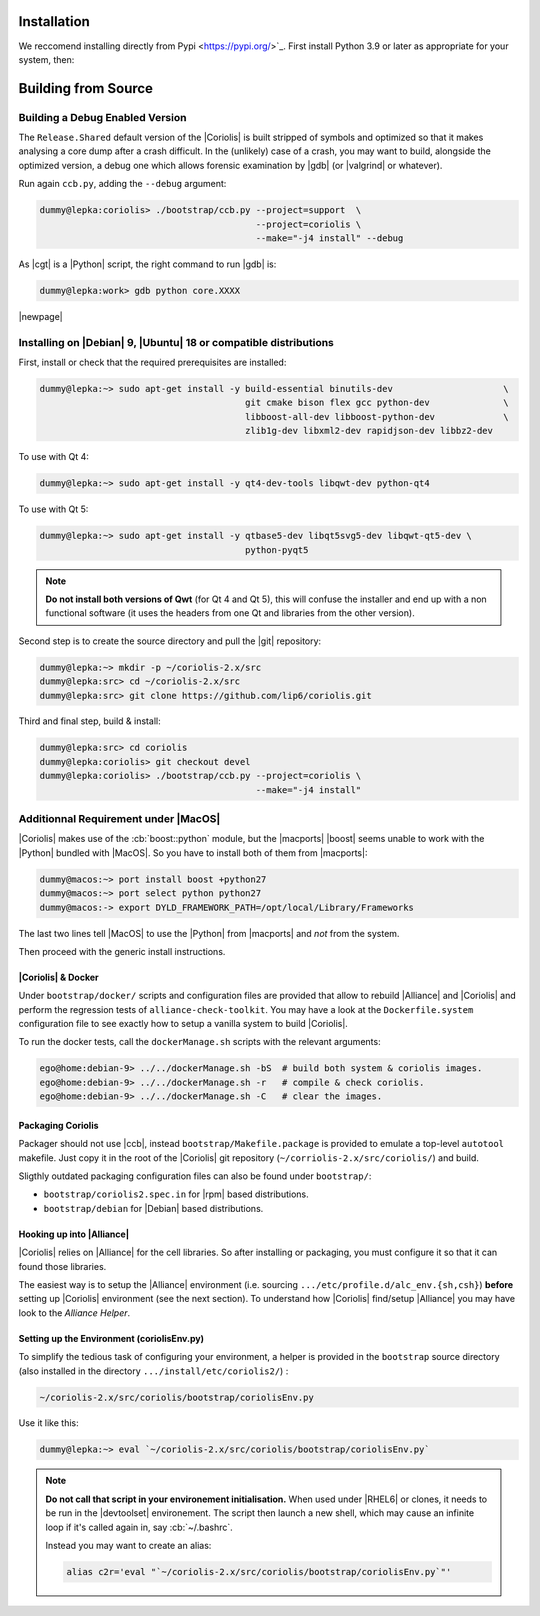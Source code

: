 .. -*- Mode: rst -*-


Installation
============

We reccomend installing directly from Pypi <https://pypi.org/>`_. First install Python 3.9 or later as appropriate for your system, then:


.. code-block:: bash
   pip3 install coriolis-eda


Building from Source
====================



Building a Debug Enabled Version
--------------------------------

The ``Release.Shared`` default version of the |Coriolis| is built stripped of symbols
and optimized so that it makes analysing a core dump after a crash difficult. In the
(unlikely) case of a crash, you may want to build, alongside the optimized version,
a debug one which allows forensic examination by |gdb| (or |valgrind| or whatever).

Run again ``ccb.py``, adding the ``--debug`` argument:

.. code-block:: sh

   dummy@lepka:coriolis> ./bootstrap/ccb.py --project=support  \
                                            --project=coriolis \
                                            --make="-j4 install" --debug


As |cgt| is a |Python| script, the right command to run |gdb| is:

.. code-block:: sh

   dummy@lepka:work> gdb python core.XXXX 


.. Building the Devel Branch
.. -------------------------
.. 
.. In the |Coriolis| |git| repository, two branches are present:
.. 
.. * The :cb:`master` branch, which contains the latest stable version. This is the 
..   one used by default if you follow the above instructions.
.. 
.. * The :cb:`devel` branch, which obviously contains the latest commits from the
..   development team. To use it instead of the :cb:`master` one, do the following
..   command just after the first step: ::
.. 
..       dummy@lepka:coriolis> git checkout devel
..       dummy@lepka:coriolis> ./bootstrap/ccb.py --project=coriolis \
..                                                --make="-j4 install" --debug
.. 
..   Be aware that it may require newer versions of the dependencies and may introduce
..   incompatibilities with the stable version.

|newpage|


Installing on |Debian| 9, |Ubuntu| 18 or compatible distributions
-----------------------------------------------------------------

First, install or check that the required prerequisites are installed:

.. code-block:: sh

   dummy@lepka:~> sudo apt-get install -y build-essential binutils-dev                     \
                                          git cmake bison flex gcc python-dev              \
                                          libboost-all-dev libboost-python-dev             \
                                          zlib1g-dev libxml2-dev rapidjson-dev libbz2-dev

To use with Qt 4:

.. code-block:: sh

   dummy@lepka:~> sudo apt-get install -y qt4-dev-tools libqwt-dev python-qt4

To use with Qt 5:

.. code-block:: sh

   dummy@lepka:~> sudo apt-get install -y qtbase5-dev libqt5svg5-dev libqwt-qt5-dev \
                                          python-pyqt5

.. note:: **Do not install both versions of Qwt** (for Qt 4 and Qt 5),
          this will confuse the installer and end up with a non functional software
          (it uses the headers from one Qt and libraries from the other version).

Second step is to create the source directory and pull the |git| repository:

.. code-block:: sh

   dummy@lepka:~> mkdir -p ~/coriolis-2.x/src
   dummy@lepka:src> cd ~/coriolis-2.x/src
   dummy@lepka:src> git clone https://github.com/lip6/coriolis.git

Third and final step, build & install:

.. code-block:: sh

   dummy@lepka:src> cd coriolis
   dummy@lepka:coriolis> git checkout devel
   dummy@lepka:coriolis> ./bootstrap/ccb.py --project=coriolis \
                                            --make="-j4 install"


Additionnal Requirement under |MacOS|
-------------------------------------

|Coriolis| makes use of the :cb:`boost::python` module, but the |macports| |boost|
seems unable to work with the |Python| bundled with |MacOS|. So you have to install
both of them from |macports|:

.. code-block:: sh

   dummy@macos:~> port install boost +python27
   dummy@macos:~> port select python python27
   dummy@macos:-> export DYLD_FRAMEWORK_PATH=/opt/local/Library/Frameworks

The last two lines tell |MacOS| to use the |Python| from |macports| and *not* from
the system.

Then proceed with the generic install instructions.


|Coriolis| & Docker
~~~~~~~~~~~~~~~~~~~

Under ``bootstrap/docker/`` scripts and configuration files are provided that
allow to rebuild |Alliance| and |Coriolis| and perform the regression tests
of ``alliance-check-toolkit``. You may have a look at the ``Dockerfile.system``
configuration file to see exactly how to setup a vanilla system to build
|Coriolis|.

To run the docker tests, call the ``dockerManage.sh`` scripts with the relevant
arguments:

.. code-block:: sh

   ego@home:debian-9> ../../dockerManage.sh -bS  # build both system & coriolis images.
   ego@home:debian-9> ../../dockerManage.sh -r   # compile & check coriolis.
   ego@home:debian-9> ../../dockerManage.sh -C   # clear the images.



Packaging Coriolis
~~~~~~~~~~~~~~~~~~

Packager should not use |ccb|, instead ``bootstrap/Makefile.package`` is provided
to emulate a top-level ``autotool`` makefile. Just copy it in the root of the
|Coriolis| git repository (``~/corriolis-2.x/src/coriolis/``) and build.

Sligthly outdated packaging configuration files can also be found under ``bootstrap/``:

* ``bootstrap/coriolis2.spec.in`` for |rpm| based distributions.
* ``bootstrap/debian`` for |Debian| based distributions.


Hooking up into |Alliance|
~~~~~~~~~~~~~~~~~~~~~~~~~~

|Coriolis| relies on |Alliance| for the cell libraries. So after installing or
packaging, you must configure it so that it can found those libraries.

The easiest way is to setup the |Alliance| environment (i.e. sourcing
``.../etc/profile.d/alc_env.{sh,csh}``) **before** setting up |Coriolis| environment
(see the next section). To understand how |Coriolis| find/setup |Alliance| you may
have look to the `Alliance Helper`.


Setting up the Environment (coriolisEnv.py)
~~~~~~~~~~~~~~~~~~~~~~~~~~~~~~~~~~~~~~~~~~~

To simplify the tedious task of configuring your environment, a helper is provided
in the ``bootstrap`` source directory (also installed in the directory
``.../install/etc/coriolis2/``) :

.. code-block:: sh

   ~/coriolis-2.x/src/coriolis/bootstrap/coriolisEnv.py

Use it like this:

.. code-block:: sh

   dummy@lepka:~> eval `~/coriolis-2.x/src/coriolis/bootstrap/coriolisEnv.py`

.. note:: **Do not call that script in your environement initialisation.**
   When used under |RHEL6| or clones, it needs to be run in the |devtoolset|
   environement. The script then launch a new shell, which may cause an
   infinite loop if it's called again in, say :cb:`~/.bashrc`.

   Instead you may want to create an alias:

   .. code-block:: sh

      alias c2r='eval "`~/coriolis-2.x/src/coriolis/bootstrap/coriolisEnv.py`"'

